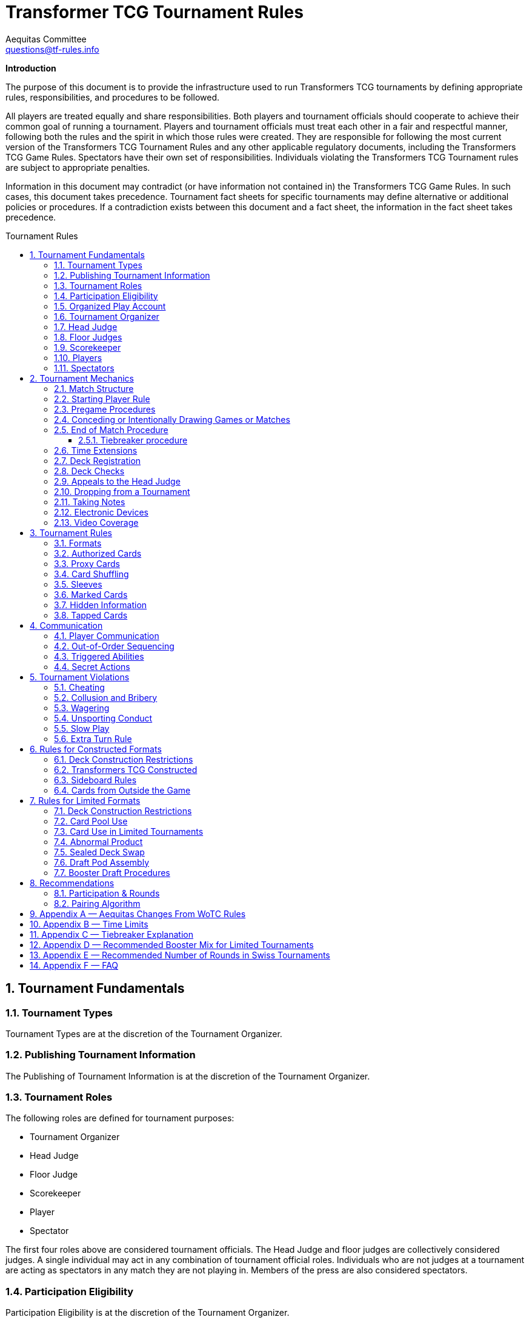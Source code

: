 = Transformer TCG Tournament Rules
Aequitas Committee <questions@tf-rules.info>
:reproducible:
:listing-caption: Listing
:toc:
:toc-placement: preamble
:toclevels: 3
:sectnums:
:toc-title: Tournament Rules
:imagesdir: ./images

**Introduction**

The purpose of this document is to provide the infrastructure used to run Transformers TCG tournaments by defining appropriate rules, responsibilities, and procedures to be followed.

All players are treated equally and share responsibilities. Both players and tournament officials should cooperate to achieve their common goal of running a tournament. Players and tournament officials must treat each other in a fair and respectful manner, following both the rules and the spirit in which those rules were created. They are responsible for following the most current version of the Transformers TCG Tournament Rules and any other applicable regulatory documents, including the Transformers TCG Game Rules. Spectators have their own set of responsibilities. Individuals violating the Transformers TCG Tournament rules are subject to appropriate penalties.

Information in this document may contradict (or have information not contained in) the Transformers TCG Game Rules. In such cases, this document takes precedence. Tournament fact sheets for specific tournaments may define alternative or additional policies or procedures. If a contradiction exists between this document and a fact sheet, the information in the fact sheet takes precedence.

== Tournament Fundamentals
=== Tournament Types
Tournament Types are at the discretion of the Tournament Organizer. 

=== Publishing Tournament Information
The Publishing of Tournament Information is at the discretion of the Tournament Organizer. 

=== Tournament Roles
The following roles are defined for tournament purposes:

* Tournament Organizer
* Head Judge
* Floor Judge
* Scorekeeper
* Player
* Spectator

The first four roles above are considered tournament officials. The Head Judge and floor judges
are collectively considered judges. A single individual may act in any combination of tournament
official roles. Individuals who are not judges at a tournament are acting as spectators in any
match they are not playing in. Members of the press are also considered spectators.

=== Participation Eligibility
Participation Eligibility is at the discretion of the Tournament Organizer. 

=== Organized Play Account
Whether to use WotC Organized Play Account will be at the discretion of the Tournament Organizer and willingness of WotC.

=== Tournament Organizer
The Tournament Organizer of a tournament is responsible for all tournament logistics including:

* Providing a site for the tournament that meets the tournament’s expected needs.
* Advertising the tournament in advance of the tournament date.
* Staffing the tournament with appropriate tournament officials.
* Providing all materials necessary to operate the tournament.

=== Head Judge
The Head Judge is the final authority at a tournament and all tournament participants are expected to follow their instructions.

The Head Judge’s responsibilities include:

* Ensuring that all necessary steps are taken to deal with game or policy rule violations that they notice or are brought to their attention.
* Issuing the final ruling in all appeals, potentially overturning the ruling of a floor judge.
* Coordinating and delegating tasks to floor judges as needed.
* If necessary, the Head Judge may temporarily transfer their duties to any judge if they are unable to fulfill them for a period of time. Also, in exceptional circumstances, if the tournament’s integrity would be damaged otherwise, the Tournament Organizer may replace the Head Judge.

=== Floor Judges
Floor judges are available to players and spectators to answer questions, deal with illegal plays, or assist with reasonable requests.

Judges will generally not assist players in determining the current game state, but they can answer questions about the rules and card interactions. The judge may assist players in understanding the game state in the interest of education. If a player wishes to ask a question away from the table, the request will usually be honored. Players may not request specific judges to answer their calls, but they may request a tournament official to help translate. This request may be honored at the discretion of the original judge.

Judges do not intervene in a game to prevent illegal actions, but they do intervene as soon as a rule has been broken or to prevent a situation from escalating.

=== Scorekeeper
The Scorekeeper ensures the correct generation of pairings and all other tournament records
throughout the tournament. The Scorekeeper’s responsibilities include:

* Generating correct pairings each round and accurately entering the results of those rounds.
* Solving all scorekeeping problems that arise in consultation with the Head Judge.
* The Head Judge has the final authority in determining corrective action for scorekeeping errors.

=== Players
Players are responsible for:

* Behaving in a respectful manner toward tournament officials, other tournament participants, and spectators and refraining from unsporting conduct at all times.
* Maintaining a clear and legal game state.
* Complying with announced start times and time limits.
* Bringing to a judge’s attention any rules or policy infractions they notice in their matches.
* Bringing to a judge’s attention any errors in their tournament match record.
* Refraining from enrolling in tournaments if policy forbids them to participate.
* Being familiar with the rules contained within this document and other regulatory documents, including the Transformers TCG Game Rules.
* Being present for the tournament.

A player must bring the following items to a tournament in order to participate:


* Any materials specifically required for a particular tournament format, such as assembled decks and/or decklists for constructed tournaments.
* Players retain their responsibilities even if a judge provides them with extra assistance.

=== Spectators
Spectators are responsible for:

* Remaining silent and not interfering in matches and other official tournament sections. If spectators believe they have observed a rules or policy violation, they are encouraged to alert a judge as soon as possible. Spectators are permitted to ask the players to pause the match while they alert a judge.
* Vacating an area and/or not observing a match when instructed by a judge. Players may request through a judge that a spectator not observe their matches. Tournament officials may also instruct a spectator not observe a match or matches.

== Tournament Mechanics
=== Match Structure
A Transformers TCG match consists of a series of games that are played until one player has won two games. Drawn games do not count toward this goal. If the round ends before a player has won two games, the winner of the match is the player who has won the most games at that point. If both players have equal game wins, the match is a draw.

=== Starting Player Rule
For the first game of a match, the winner of a random method (such as a die roll or coin toss) chooses either to play first or to play second.

After each game in a match, the loser of that game chooses to either play first or play second in the next game. If the previous game was a draw, the player who chose at the beginning of the drawn game chooses again.

=== Pregame Procedures

The following steps must be performed in a timely manner before each game begins:

* Each player places their team of Transformers characters on the battlefield in alt mode (unless a card’s game text indicates a different starting configuration, including starting the game in the KO area).
* Determine which player will play first by following the starting player rule (section 2.2).
* Perform any “before the game begins” actions.
* Players shuffle their decks.
* Players may shuffle their opponents’ decks.

The game is considered to have begun once the first player draws a card at the beginning of their first turn. Pregame procedures may be performed before time for the match has officially begun.

=== Conceding or Intentionally Drawing Games or Matches

If a game or match is not completed, players may concede or mutually agree to a draw in that game or match. A match is considered complete once the result slip is filled out or, if match slips are not being used, a player leaves the table after game play is finished.

Players may not agree to a concession or draw in exchange for any reward or incentive. Doing so will be considered Bribery (see section 5.2).

If a player refuses to play, it is assumed that they have conceded the match.

=== End of Match Procedure

If the match time limit is reached before a winner is determined, the player whose turn it is finishes their turn (including untapping all characters at the end of the turn if all characters are tapped at this point).

Play then continues as normal until a player wins the game or all characters are tapped at the end of a turn.

If the game is incomplete at the end of the additional time, resolve Tiebreak procedures.

If a judge assigned a time extension (because of a long ruling, deck check, or other reason), the end-of-match procedure does not begin until the end of the time extension.

==== Tiebreaker procedure
In the Transformers TCG, matches cannot end in an unintentional draw. At the end of the additional time, if the players have won an equal number of games, each player counts the amount of health remaining on their characters on the battlefield. The player with the higher remaining health wins the match. If the remaining health is tied, each player counts the total number of stars of their characters on the battlefield. The player with the higher total stars wins the match. If the total stars are tied, each player flips the top two cards of their deck. The player who flips the most white battle icons wins. If still tied, players repeat flipping two cards from the top of their deck until the tie is broken. If a player’s deck needs to be shuffled, that player shuffles cards from their scrap pile and any cards flipped during the tiebreaker procedure. If the tiebreaker procedure can’t break the tie (for example, if all cards in all decks have exactly one white battle icon), flip a coin to determine the winner.

If a player wins a game in extra time, bringing the match score to a tie, players present their teams and their decks (without sideboarding) as though they were about to start another game, and then resolve the tiebreaker procedure.

=== Time Extensions
If a judge pauses a match for more than one minute while the round clock is running, he or she should extend the match time appropriately. If the match was interrupted to perform a deck check, players are awarded time equal to the time the deck check took plus three minutes.

=== Deck Registration
At some tournaments, players are required to register their decks. Tournaments requiring deck registration will either be identified in their respective tournament fact sheets or announced by the tournament organizer prior to the start of the tournament.

Registered decklists record the composition of each deck. Once your decklist has been accepted by a Tournament Official, it may not be altered.

Players can request to see their decklist between matches (not between games within a match). Such a request will be honored if logistically possible.

Generally, decklists are not public information and are not shared with other players during a tournament.

=== Deck Checks
Deck checks may be performed at any tournament at the option of the head judge. A deck check compares the deck registration list to the current contents of a player’s deck. If they do not match, appropriate penalties may be issued.

Decklists are required at Transformers TCG Opens and Transformers TCG Invitationals, or at the discretion of the Tournament Organizer.

=== Appeals to the Head Judge
If a player disagrees with a judge’s ruling, they may appeal the ruling to the Head Judge. Players may not appeal before the full ruling is made by the responding floor judge. Under unusual circumstances, the Head Judge may appoint another judge as their proxy to issue a second ruling. Players still retain the right to appeal to the Head Judge.

=== Dropping from a Tournament
Players choosing to drop from a tournament must inform the Scorekeeper by the means provided for that tournament before the pairings for the next round are generated. Players wanting to drop after the Scorekeeper begins pairing for the next round will be paired for that round. If a player does not show up for their match, they will be automatically dropped from the tournament unless they report to the Scorekeeper. Players that repeatedly and/or intentionally drop from tournaments without informing the Scorekeeper may be the subject of penalties up to and including suspension.

If a player drops from a tournament after a cut has been made, such as a cut to the top 8, no other player is advanced as a replacement. That player’s opponent receives a bye for the round. A cut is considered to have been made once the cut itself or pairings for the round following the cut have been posted or announced.

Players who have dropped may reenter a tournament at the discretion of the Head Judge. Players may not reenter a tournament after any cut has been made.

Players may not drop from a tournament in exchange for or influenced by the offer of any reward or incentive. Doing so will be considered Bribery (see section 5.2).

=== Taking Notes
Players are allowed to take written notes during a match and may refer to those notes while that match is in progress. At the beginning of a match, each player’s note sheet must be empty and must remain visible throughout the match. Players do not have to explain or reveal notes to other players. Judges may ask to see a player’s notes and/or request that the player explain their notes.

Players may not refer to other notes, including notes from previous matches, during games.

Between games, players may refer to a brief set of notes made before the match. They are not required to reveal these notes to their opponents. These notes must be removed from the play area before the beginning of the next game. Players taking excessive amounts of time reviewing notes may be subject to Slow Play penalties.

Artistic modifications to cards that indirectly provide minor strategic information are acceptable. The Head Judge is the final arbiter on what cards and notes are acceptable for a tournament.

=== Electronic Devices
Players may use electronic devices to do the following:

* Take and review notes (as outlined in section 2.11).
* Briefly answer personal calls not related to the game.

Players may not use electronic devices to access outside strategic sources (websites, forums, etc.) or communicate with others in order to receive outside assistance. Players taking excessive amounts of time using an electronic device may be subject to Slow Play penalties.

Players wishing to view information privately on electronic devices during matches must request permission from a judge.

The Head Judge of an event may further restrict or forbid the use of electronic devices during matches.

Use of the Official Transformers TCG Companion App is permitted for damage/health tracking.

=== Video Coverage
Players may decline to appear on camera if they wish. Video commentators are considered spectators for the purposes of the tournament, but may talk during the match as long as they are out of earshot of the players being covered. They are responsible for behaving respectfully to all tournament participants during coverage.

Spectators are also permitted to record matches provided that they do so unobtrusively.

Because of the delays inherent in using video replay, judges are not permitted to use it to assist in making rulings during a match. Video replays may be used for investigative purposes at a later time.

== Tournament Rules
=== Formats

The following are standard formats:

* Constructed Formats
** Transformers TCG Constructed
* Limited Formats
** Transformers TCG Sealed Deck
** Transformers TCG Booster Draft
** Transformers TCG Turbo

=== Authorized Cards

Authorized Cards are at the discretion of the Tournament Organizer. 

The default Authorized Cards are cards that, unaltered, meet the following conditions:

* The card is genuine and published by Wizards of the Coast.
* If a Battle Card, it has a standard Transformers TCG back.
* The card is not damaged or modified in a way that might make it marked. See section 3.6 for rules about marked cards.
* The card is otherwise legal for the tournament as defined by the format.
* The card is a proxy issued by the Head Judge of a tournament. See section 3.3 for rules about proxies.

Players may use otherwise-legal non-English and/or misprinted cards provided they are not using them to create an advantage through misleading text, art, or other features.

Artistic modifications are acceptable in sanctioned tournaments, provided that the modifications do not make the card art unrecognizable, contain substantial strategic advice, or contain offensive images. Artistic modifications may not obstruct or change the numerical stats, stars, or name of the card.

The Head Judge is the final authority on acceptable cards for a tournament.

=== Proxy Cards
The use of proxy cards is at the discretion of the Tournament Organizer. 

By default, a proxy card is used during competition to represent an Authorized Game Card that has been accidentally damaged or excessively worn in the current tournament as determined solely by the Head Judge. Proxy cards are not allowed as substitutes for cards that the owner has damaged intentionally or through negligence.

Players may not create their own proxy cards. Proxy cards may be created only by the Head Judge.

When a judge creates a proxy card, it is included in the player’s deck and must be denoted as a proxy card in a clear and conspicuous manner. The original card is kept nearby during the match and replaces the proxy card while in a public zone as long as it is recognizable. A proxy card is valid only for the duration of the tournament in which it was originally issued.

=== Card Shuffling
Decks must be randomized at the start of every game and whenever an instruction requires it.

Randomization is defined as bringing the deck to a state where no player can have any information regarding the order or position of cards in any portion of the deck. Pile shuffling alone is not sufficiently random.

Once the deck is randomized, it must be presented to an opponent. By this action, players state that their decks are legal and randomized. The opponent may then shuffle it additionally. Cards and sleeves must not be in danger of being damaged during this process. If the opponent does not believe the player made a reasonable effort to randomize their deck, the opponent must notify a judge. Players may request to have a judge shuffle their cards rather than the opponent; this request will be honored only at a judge’s discretion.

If a player has had the opportunity to see any of the card faces of the deck being shuffled, the deck is no longer considered randomized and must be randomized again.

=== Sleeves
Players may use plastic card sleeves or other protective devices on cards. If a player chooses to use card sleeves, all sleeves must be identical and all cards in their deck must be placed in the sleeves in an identical manner. If the sleeves feature holograms or other similar markings, cards must be inserted into the sleeves so these markings appear only on the faces of the cards.

Players may use accessories that are meant to indicate which face of a triple-faced card is active as long as it does not mislead their opponent. The judge may request a player cease using such accessories.

During a match, a player may request that a judge inspect an opponent’s card sleeves or accessories.

The judge may disallow the card sleeves or accessories if they believe they are marked, worn, or otherwise in a condition or of a design that interferes with shuffling or game play. In the interest of efficiency, the judge may choose to delay any change of sleeves or accessories until the end of the match.

When using sleeves on double or triple-faced cards, sleeves must be completely transparent.

Hard shell toploaders may be used to protect Character Cards provided they are transparent on both sides.

Historically, official WotC tournaments imposed additional restrictions on sleeves or accessories. Tournaments may choose to do the same. In these situations, highly reflective backs are not allowed. Sleeves with hologram patterns across some or all of the sleeve front or back are not allowed. Sleeves with artwork on their backs may be subjected to additional scrutiny, especially if there is no solid border around the edges.

The Head Judge is the final authority on what sleeves are allowed.

=== Marked Cards

Players are responsible for ensuring that their cards and/or card sleeves are not marked during the course of the tournament. A card or sleeve is considered marked if it’s possible to identify the card without seeing its face due to markings, including scratches and discoloration.

If a player’s cards are sleeved, the cards must be examined while in the sleeves to determine if they are marked.

Players should use care when sleeving their decks and should randomize their decks prior to sleeving them to reduce the possibility of cards becoming marked with a pattern. Players should also keep in mind that cards or sleeves may become worn and potentially marked through play during the course of a tournament.

The Head Judge has the authority to determine if a card in a player’s deck is marked. Judges may request that a player remove their current sleeves or replace any of the deck’s current sleeves immediately or before the next round.

If a player is required to replace a card in their deck and is unable to find a replacement, the head judge will issue a proxy for the card.

=== Hidden Information

Hidden information refers to information a player isn’t allowed access to, such as the faces of cards in an opponent’s hand.

Throughout the match and pregame procedures, players are responsible for keeping their cards above the level of the playing surface and for making reasonable efforts to prevent hidden information from being revealed.

However, players may choose to reveal their hands or any other hidden information available only to them, unless specifically prohibited by the rules. Players must not actively attempt to gain information hidden from them.

=== Tapped Cards

If a card is tapped, it must be clearly turned approximately 90 degrees.

== Communication
=== Player Communication
Communication between players is essential to the successful play of any game that involves hidden information. While bluffing may be an aspect of games, there needs to be clear lines as to what is and is not acceptable for players to say or otherwise represent. Officials and highly competitive players should understand the line between bluffing and fraud. This will confirm expectations of both sporting and competitive players during a game.

Wizards of the Coast’s philosophy, and thus the expected philosophy for tournaments, is that a player should have an advantage due to better understanding of the rules of a game, greater awareness of the interactions in the current game state, and superior tactical planning. Players are under no obligation to assist their opponents in playing the game.

Regardless of anything else, players are expected to treat their opponents politely and with respect.

Failure to do so may lead to Unsporting Conduct penalties.

There are three categories of information: free, derived, and private.

Free information is information to which all players are entitled access without contamination or
omissions made by their opponents. If a player is ever unable or unwilling to provide free information to an opponent that has requested it, he or she should call a judge and explain the situation. Free information includes:

* Details of current game actions and past game actions that still affect the game state.
* The name of any visible card.
* The current state of any card and whether that card is tapped.
* The current part of the turn.
* The orientation of a character card in a KO area.

Derived information is information to which all players are entitled access, but opponents are not obliged to assist in determining and may require some skill or calculation to determine. 

Derived information includes:

* The current power, abilities, and/or other relevant information of a card.
* Game Rules, Tournament Policy, official information pertaining to the current tournament.

Private information is information to which players have access only if they are able to determine it from the current visual game state or their own record of previous game actions.
Any information that is not free or derived is automatically private information. The following rules govern player communication:

* Players must answer all questions asked of them by a judge completely and honestly, regardless of the type of information requested. Players may request to do so away from the match.
* Players may not represent free or derived information incorrectly.
* Players must answer completely and honestly any specific questions pertaining to free information.

Judges are encouraged to help players in determining free information, but must avoid assisting players with derived information about the game state.

=== Out-of-Order Sequencing
Due to the complexity of accurately representing a game of Transformers TCG, it is acceptable for players to engage in a block of actions that, while technically in an incorrect order, arrive at a legal and clearly understood game state once they are complete. All actions taken must be legal if they were executed in the correct order.

=== Triggered Abilities
Players are expected to remember their own triggered abilities; intentionally ignoring one is Cheating.
Players are not required to point out the existence of triggered abilities on their opponent’s cards, though they may do so within a turn if they wish.
Triggered abilities are considered to be forgotten by their controller once they have taken an action past the point where the triggered ability would have an observable impact on the game.

=== Secret Actions
Revealing Secret Actions while they are in play is optional. If additional game actions occur after the event that would have revealed the Secret Action, the player whose Secret Action it is will be considered to have elected not to reveal it. If a player has a Secret Action in play, they should be given a reasonable amount of time to reveal it.

== Tournament Violations
=== Cheating
Cheating will not be tolerated. The Head Judge reviews all cheating allegations, and if they believe that a player has cheated, they will issue the appropriate penalty based on the Infraction Procedure Guide. All disqualifications are subject to review and further penalties may be assessed.

=== Collusion and Bribery
The decision to drop, concede, or agree to an intentional draw cannot be made in exchange for or influenced by the offer of any reward or incentive. Making such an offer is prohibited. Unless the player receiving such an offer calls for a judge immediately, both players will be penalized in the same manner.

Players are allowed to share prizes they have not yet received in the current tournament as they wish and may agree as such before or during their match, as long as any such sharing does not occur in exchange for any game or match result or the dropping of a player from the tournament. As an exception, players in the announced last round of the single-elimination portion of a tournament may agree to divide tournament prizes as they wish. In that case, one of the players at each table must agree to drop from the tournament. Players are then awarded prizes according to their resulting ranking. Such an agreement may never include a concession or an intentional draw.

The result of a match or game may not be randomly or arbitrarily determined through any means other than the normal progress of the game in play. Examples include (but are not limited to) rolling a die, flipping a coin, arm wrestling, or playing any other game.

Players may not reach an agreement in conjunction with other matches. Players can make use of information regarding match or game scores of other tables. However, players are not allowed to leave their seats during their match or go to great lengths to obtain this information.

Players in the single-elimination rounds of a tournament offering only cash and/or unopened product as prizes may, with the permission of the Tournament Organizer, agree to split the prizes evenly. The players may end the tournament at that point or continue to play. All players still in the tournament must agree to the arrangement.

Example: Before the semifinals of a tournament in which first place gets 12 booster packs, second place gets 8 booster packs and third and fourth place get 4 booster packs each begins, the players may get permission from the Tournament Organizer to end the tournament, with each player receiving 7 booster packs.

=== Wagering
Tournament participants, tournament officials, and spectators may not wager, ante, or bet on any portion (including the outcome) of a tournament, match, or game.

=== Unsporting Conduct
Unsporting conduct will not be tolerated at any time. Tournament participants must behave in a polite and respectful manner. Unsporting conduct includes, but is not limited to:

* Using profanity
* Acting in a threatening manner
* Arguing with, acting belligerently toward, or harassing tournament officials, players or spectators
* Failure to follow the instructions of a tournament official

All incidents of Unsporting Conduct are subject to further review.

=== Slow Play
Players must take their turns in a timely fashion regardless of the complexity of the play situation and adhere to time limits specified for the tournament. Players must maintain a pace to allow the match to be finished in the announced time limit. Stalling is not acceptable. Players may ask a judge to watch their game for slow play; such a request will be granted if feasible.

=== Extra Turn Rule

Players can’t take more than two turns in a row under any circumstances. Any additional turns beyond two consecutive turns are skipped and not deferred or saved for the future.

== Rules for Constructed Formats
=== Deck Construction Restrictions
Constructed decks must contain a minimum of 40 cards. There is no maximum deck size. A deck may contain no more than 3 of any individual card based on its English name. A player may not use more than one character card bearing the same complete card name (character name plus subname). A player’s character cards and deck may have a total of no more than 25 Stars.

A card may only be used in a particular format if the card is from a set that is legal in that format or has the same name as a card from a set that is legal in that format.

Cards banned in a specific format may not be used in decks for that format.

=== Transformers TCG Constructed

Permitted card sets are at the discretion of the Tournament Organizer. 

By default, the following card sets are permitted in Transformers TCG Constructed tournaments.

* Wave 1: Transformers TCG Booster Packs
* Convention Pack 2018
* Autobot Starter Set
* Metroplex Deck
* Convention Edition 2018
* Wave 2: Rise of the Combiners
* Devastator Deck
* Bumblebee vs Megatron Starter Set
* Wave 3: War for Cybertron: Siege I
* Convention Pack 2019
* Blaster vs Soundwave (35th Anniversary Edition)
* Blaster vs Soundwave (Retail Edition)
* Wave 4: War for Cybertron: Siege II
* Wave One Energon Edition (Character and Battle Cards)
* Wave 5: Titan Master Attacks

Mechanically unique promo cards are permitted in Transformers TCG Constructed tournaments on or after the date they are released. Promo cards which are alternate art are considered to be copies of the originally printed card.

* P01/2019: Bumblebee – Electrum Warrior
* P02/2019: Omega Supreme – Autobot Defense Base
* P03/2019: Private Smashdown
* P04/2019: Flamewar – Veteran Decepticon (Gold Foil Variant)*
* P05/2019: Bumblebee – Trusted Lieutenant (Gold Foil Variant)*
* P06/2019: Private Red Alert – Medic (Gold Foil Variant)*
* P07/2019: Nightbird – Enigmatic Agent
* P08/2019: Raider Runamuck – Infantry · Soldier (Gold Foil Variant)*
* P09/2019: Raider Runabout – Infantry · Soldier (Gold Foil Variant)*
* P10/2019: Raider Road Hugger – Infantry · Tactics (Gold Foil Variant)*
* P11/2019: All-Out Attack (Energon Edition Foil Variant)*
* P12/2019: Tandem Targeting System (Energon Edition Foil Variant)*
* P01/2020: Arcana
* P02/2020: Tidal Wave - Dark Fleet (Aircraft Carrier)
* P03/2020: Tidal Wave - Dark Fleet (Transport)
* P04/2020: Tidal Wave - Dark Fleet (Battleship)
* P05/2020: Convex
* P06/2020: Perceptor - Precise Sniper

Gold Foil Variants are not mechanically unique, and thus still permitted.

The Battle Cards Swap Parts, Press the Advantage, and Multi-Mission Gear are banned from use in Transformers TCG competitive play.

=== Sideboard Rules

. Sideboards can contain 1 character card of 20 stars or fewer and up to 10 battle cards.
. No more than 3 copies of each Battle Card are allowed between a player’s deck and sideboard.
. Duplicate character cards are not allowed between players’ decks and sideboards.
. After sideboarding, decks must be legal.
. After each game in a match, the player who won that game chooses to sideboard a character first, and declares their team. Then, the player who lost the previous game does the same. Then both players swap battle cards between their main deck and sideboard simultaneously.
. Players are not required to reveal how many battle cards they have swapped from their main deck to their sideboard and do not have to swap one for one, but after sideboarding, their sideboard may not exceed the maximum sideboard size (10 battle cards).

=== Cards from Outside the Game

* When a card refers to “a Character card from outside the game”, those cards from outside the game must be in the possession of the player at the beginning of the match.
* When a card refers to “a Battle card from outside the game”, those cards from outside the game must be in player’s sideboard at the time of using the effect.
* Character cards from outside of the game do not count as part of players’ teams, decks, and sideboards, but must be referenced by other cards that are part of a player’s team, deck, or sideboard
* At the end of each game, any Character cards from outside the game that were introduced during play must be removed from players’ teams, decks, and sideboards. At the end of each game any Battle cards from outside the game that were introduced during play are returned to players’ sideboards.
* Character cards from outside the game must be legal within the event format.
* Battle cards from outside the game come from the sideboard and adhere to all sideboard rules (see section 6.3).

== Rules for Limited Formats
=== Deck Construction Restrictions
Limited decks must contain a minimum of 25 battle cards. The maximum deck size is every card in the player’s card pool. Unlike Constructed decks, Limited decks may contain more than three of any battle card and more than one of any character card, as long as those cards are in the player’s card pool. A player’s character cards and deck may have a total of no more than 25 Stars.

=== Card Pool Use
The card pool consists of each character and battle card a player opens or drafts in a Limited
tournament. Players participating in Limited tournaments may freely change the composition of their decks between matches (but not games) by exchanging cards from their deck for other cards in their card pool without being required to return their deck to its original composition before their next match. Players must ensure their deck has at least the minimum 25 battle cards after making any modifications.

=== Card Use in Limited Tournaments
Cards must be received directly from tournament officials. This product must be new and previously unopened. Each player must be given exactly the same quantity and type of product as all other players participating in the tournament. For example, if one player receives three War for Cybertron: Siege I boosters for a booster draft, all other players must also receive three War for Cybertron: Siege I.
If the Tournament Organizer allows players to provide their own product, that product must be pooled with the rest of the product for the tournament and randomly distributed.
Players may use only the cards they receive or draft provided by the Tournament Organizer. Players may ask a judge for permission to replace a card with another version of the same card.

=== Abnormal Product
Neither Wizards of the Coast nor the Tournament Organizer guarantee any specific distribution of card rarities or frequency in a particular booster pack. If a player receives an unconventional distribution of rarities or frequencies in a particular booster pack, they must call a judge. The final decision to replace or allow the atypical product is at the discretion of the Head Judge and the Tournament Organizer.

=== Sealed Deck Swap
In Sealed Deck tournaments, the Head Judge may require players to perform a deck swap prior to deck construction. Players receive unopened product and register the contents on decklists. Tournament officials then collect the recorded card pools and redistribute them randomly. A player may randomly receive the product they registered. The Head Judge should require players to sort the cards they register according to some criteria (e.g. by card type and then alphabetically) to assist the player receiving the pool.

=== Draft Pod Assembly
For Booster Draft tournaments, players assemble into random drafting circles (called pods) of roughly equal size at the direction of the Head Judge. Tournament officials then distribute identical sets of booster packs to each player.
Typically players within a pod may play only against other players within that pod, however the Tournament Organizer may elect to lift this restriction. This must be announced before the tournament starts.
Players may not communicate in any way with, or reveal hidden information to, other individuals during a draft, apart from tournament officials. This applies as soon as the draft pod pairings are posted and lasts until players hand in their decklists.

=== Booster Draft Procedures
All players must open and draft the same type of booster at the same time. Players open all of their booster packs and set aside the packs of battle cards. Players place all character cards (including small characters, if applicable) in the center of the table so all players may read them. A player chosen at random selects one of the character cards. Moving clockwise around the table, each other player selects one character card. The last player to select their first character then selects their second character, and the draft proceed counterclockwise until every player has selected two characters. The draft continues in this “snake” fashion until all character cards are drafted. Players are not required to play with all characters they drafted. A player may select any available character card, even if that character puts the total Star count of character cards they’ve drafted over 25.

Once all character cards have been drafted, each player opens one pack of battle cards. Players should ensure it contains appropriate number of battle cards (6 if the booster pack included a small character card or 7 if it did not). Players who receive an erroneous number of cards should immediately notify a judge. Players choose one card from their current battle card pack and then pass the remaining cards face down to the player on their left until all cards are drafted. Once a player has removed a card from the pack and put it on top of their single, front face-down drafted pile, it is considered selected and may not be returned to the pack.

Players may not reveal the front face of their battle card selections or the contents of their current packs to other participants in the draft and must make a reasonable effort to keep that information from the sight of other players. Players are not permitted to reveal hidden information of any kind to other participants in the draft regarding their own picks or what they want others to pick.

Players may not look at their drafted cards between or during picks at premier events. At non-premier events, players are allowed to review their drafted cards between or during picks as long as they are holding no other cards at the same time. The Head Judge may choose to disallow this provided they announces it before the first draft. Between booster packs, there is a review period in which players may review their picks.

After the first pack is drafted and the review period completed, players open the next battle card pack and draft in the same fashion, except that the direction of drafting is reversed—it now proceeds to the right. This process is repeated, reversing the direction of drafting for each booster pack until all cards in all booster packs are drafted.

If a player is unable or unwilling to continue drafting, but wishes to remain in the tournament, they are suspended from drafting. For the remainder of the draft, a tournament official randomly makes picks instead of the suspended player.

== Recommendations
=== Participation & Rounds
It is recommended that Transformers TCG tournaments require a minimum of four (4) players, and consist of a minimum of two rounds. 

The number of rounds should be announced at or before the beginning of the first round; once
announced, it should not be changed. A variable number of rounds can be announced instead, with specific criteria for ending the tournament. For example, a tournament with 20 players can be announced as five rounds unless only one player has four match wins after four rounds.
The recommended number of rounds for Swiss tournaments can be found in Appendix E.

=== Pairing Algorithm
Unless otherwise announced, tournaments are assumed to follow the Swiss pairing algorithm. Some tournaments may proceed to single-elimination playoff rounds between the top 2, 4, or 8 (or other number) players after the Swiss rounds are over.

For tournaments that have a single-elimination playoff, the recommended pairing method is to pair the playoff players by the final Swiss standings.

For an 8-player playoff, the 1st place player plays the 8th place player, the 2nd place player plays the 7th place player, the 3rd place player plays the 6th place player, and the 4th place player plays the 5th place player. The winners of the 1st/8th place and 4th/5th place matches play each other in the next round of the playoff. The winners of the 2nd/7thplace and 3rd/6th place matches play each other in the next round of the playoff. The remaining players play in the last round of the playoff.

image:: tournament-rules-1.png[]

For a 4-player playoff, the 1st place player plays the 4th place player, and the 2nd place player plays the 3rd place player. The remaining players play in the last round of the playoff.

For Limited tournaments that have a single-elimination booster draft playoffs, it is recommend that only an 8-player playoff is run using the following the method described below.

Use a random method to seat players around the draft table and conduct the draft.

After the draft has concluded, the player in seat 1 plays the player in seat 5, the player in seat 2 plays the player in seat 6, the player in seat 3 plays the player in seat 7, and the player in seat 4 plays the player in seat 8. The winners of the seat 1/5 and the 3/7 matches play each other in the next round of the playoff. The winners of the seat 2/6 and the seat 4/8 matches play each other in the next round of the playoff. The remaining players play in the last round of the playoff.

image:: tournament-rules-2.png[]

== Appendix A — Aequitas Changes From WoTC Rules

. Removal of terms specific to WotC's tournament structure. 
. Updating to cover the banning of Multi-Mission Gear.
. Adding Wave 5 cards to the permitted list for Constructed events.
. Adding FAQ Appendix.
. Sanctioning section converted to Recommendations section.

== Appendix B — Time Limits
The required minimum time limit for any match is 40 minutes.
The following time limits are recommended for each round of a tournament:

* Constructed and Limited tournaments —50 minutes
* Single-elimination playoff matches—No time limit

The following additional time limits are recommended for Limited tournaments:

* Sealed Deck—20 minutes for deck registration (if a deck swap is occurring) and 30 minutes for deck construction
* Draft—30 minutes for deck registration and construction


The Head Judge of the tournament is the final authority on time limits for a tournament.
However, any deviation from these recommendations must be announced prior to and during tournament registration.
These time limits can be found in the tournament or tournament series fact sheet. In timed rounds, players must wait for the officially tracked time to begin before starting their match.

Booster Draft Timing
Individual booster drafts have the following recommended time limits for each pick:

[width="50%",cols="^m,^m",options="head"]
|======================================
|Cards remaining in pack |Time allotted
|7 cards |40 seconds
|6 cards |35 seconds
|5 cards |30seconds
|4 cards |25 seconds
|3 cards |20 seconds
|2 cards |10 seconds
|1 cards |5 seconds
|======================================

The time for review after the first booster pack is 30 seconds. Each subsequent review period increases by 15 seconds.

== Appendix C — Tiebreaker Explanation
*Match Points*

Players earn 3 match points for each match win, 0 points for each match loss and 1 match point for each match ending in a draw. Players receiving byes are considered to have won the match.

A player's record is 6–2–0 (Wins–Losses–Draws). That player has 18 match points (6*3, 2*0, 0*1). A player's record is 4–2–2. That player has 14 match points (4*3, 2*0, 2*1).

*Game Points*

Game points are similar to match points in that players earn 3 game points for each game they win and 1 point for each game that ends in a draw, and 0 points for any game lost. Unfinished games are considered draws. Unplayed games are worth 0 points.

A player wins a match 2–0–0, so she earns 6 game points and her opponent receives 0 game points from the match. A player wins a match 2–1–0, so she earns 6 game points and her opponent earns 3 game points from the match.

A player wins a match 2–0–1, so he earns 7 game points and his opponent earns 1 game point from the match.

*Match-win percentage*

A player’s match-win percentage is that player’s accumulated match points divided by the total match points possible in those rounds (generally, 3 times the number of rounds played). If this number is lower than 0.33, use 0.33 instead. The minimum match-win percentage of 0.33 limits the effect low performances have when calculating and comparing opponents’ match-win percentage.

*Examples:*

These three players competed in an 8-round tournament, although only the first player completed all rounds.

Tournament Record
5-2-1
1-3-0, then withdraws

Match Points 16
3
9

Rounds Played 8
4
5

Match-win Percentage
16/(8*3) = 0.667
3/(4*3) = 0.25, so 0.33 is used. 9/(5*3) = 0.60 Game-win percentage

Similar to the match-win percentage, a player’s game-win percentage is the total number of game points he or she earned divided by the total game points possible (generally, 3 times the number of games played). Again, use 0.33 if the actual game-win percentage is lower than that.

These two players competed in a four-round tournament:
Game Record by Match Game Points Games Played Round 1: 2 wins (6 game points) 21 10
Round 2: 2 wins and 1 loss (6 game points)
Round 3: 1 win and 2 losses (3 game points)

Game-win Percentage 21/(3*10) = 0.70
Round 4: 2 wins (6 game points)

Game Record by Match Game Points Round 1: 1 win and 2 losses (3 game points) 9 Round 2: 1 win and 2 losses (3 game points)

Round 3: 2 losses (0 game points)
Round 4: 1 win and 2 losses (3 game points)

*Opponents’ match-win percentage*

Games Played 11
Game-win Percentage 9/(3*11) = 0.27, so 0.33 is used.

A player’s opponents’ match-win percentage is the average match-win percentage of each opponent that player faced (ignoring those rounds for which the player received a bye). Use the match-win percentage definition listed above when calculating each individual opponent’s match-win percentage.

*Examples:*

A player’s record in an eight-round tournament is 6–2–0. Her opponents’ match records were: 4–4–0, 7–1–0, 1–3–1, 3– 3–1, 6–2–0, 5–2–1, 4–3–1, and 6–1–1, so her opponents’ match-win percentage is:

This player’s opponents’ match-win percentage is 0.62.

Another player’s record at the same tournament was 6–2–0. His opponents’ records were: bye, 7–1–0, 1–3–1, 3–3–1, 6– 2–0, 5–2–1, 4–3–1, and 6–1–1, so his opponents’ match-win percentage is:

With the individual match-win percentages added together, this equation becomes: This player’s
opponents’ match-win percentage is 0.63.

*Opponents’ game-win percentages*

Similar to opponents’ match-win percentage, a player’s opponents’ game-win percentage is simply the average game- win percentage of all of that player’s opponents. And, as with opponents’ match-win percentage, each opponent has a minimum game-win percentage of 0.33.

*Byes*

When a player is assigned a bye for a round, they are considered to have won the match 2–0.

Thus, that player earns 3 match points and 6 game points. A player’s byes are ignored when computing their opponents’ match-win and opponents’ game-win percentages.

== Appendix D — Recommended Booster Mix for Limited Tournaments

For War for Cybertron: Siege I, the recommended booster mix for Limited tournaments is:

* Transformers TCG Sealed Deck – 6 (War for Cybertron: Siege I per player)
* Transformers TCG Booster Draft – 5 (War for Cybertron: Siege I per player)

== Appendix E — Recommended Number of Rounds in Swiss Tournaments

The following number of Swiss rounds is often required for tournaments. It is included here for reference only.

[width="50%",cols="^m,^m",options="head"]
|===============
|# Players |# Rounds
|4       |2
|5-8     |3
|9-16    |4
|17-32   |5
|33-64   |6
|65-128  |7
|129-226 |8
|227-409 |9
|410+    |10
|===============

== Appendix F — FAQ

**Q. How does Sideboarding work in Limited competitions (e.g. Sealed or Draft)?**

It is up to the discretion of the Tournament Organizer. Typically there are two approaches, with the latter being the more common:

. These rules state that "Players participating in Limited tournaments may freely change the composition of their decks between matches (but not games) by exchanging cards from their deck for other cards in their card pool without being required to return their deck to its original composition before their next match.".
. However, for the Energon Invitational, it was determined that "Players will need to return to their registered configuration prior to Game 1 of any match and they will be able to sideboard cards in during Games 2 & 3." (per https://www.facebook.com/groups/transformerstcg/permalink/2591276550907826/?comment_id=2591285324240282 ).

**Q. In Turbo, what do you do with battle cards costing 1 or more stars?**

You include them in your Turbo deck as usual. They do not apply to the cost of your deck in Turbo, so they do not affect the amount of damage taken before the game.
